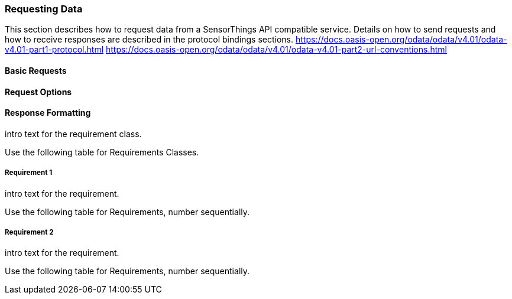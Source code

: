 === Requesting Data

This section describes how to request data from a SensorThings API compatible service.
Details on how to send requests and how to receive responses are described in the protocol bindings sections.
https://docs.oasis-open.org/odata/odata/v4.01/odata-v4.01-part1-protocol.html
https://docs.oasis-open.org/odata/odata/v4.01/odata-v4.01-part2-url-conventions.html

==== Basic Requests

==== Request Options

==== Response Formatting

intro text for the requirement class.

Use the following table for Requirements Classes.


===== Requirement 1

intro text for the requirement.

Use the following table for Requirements, number sequentially.


===== Requirement 2

intro text for the requirement.

Use the following table for Requirements, number sequentially.

